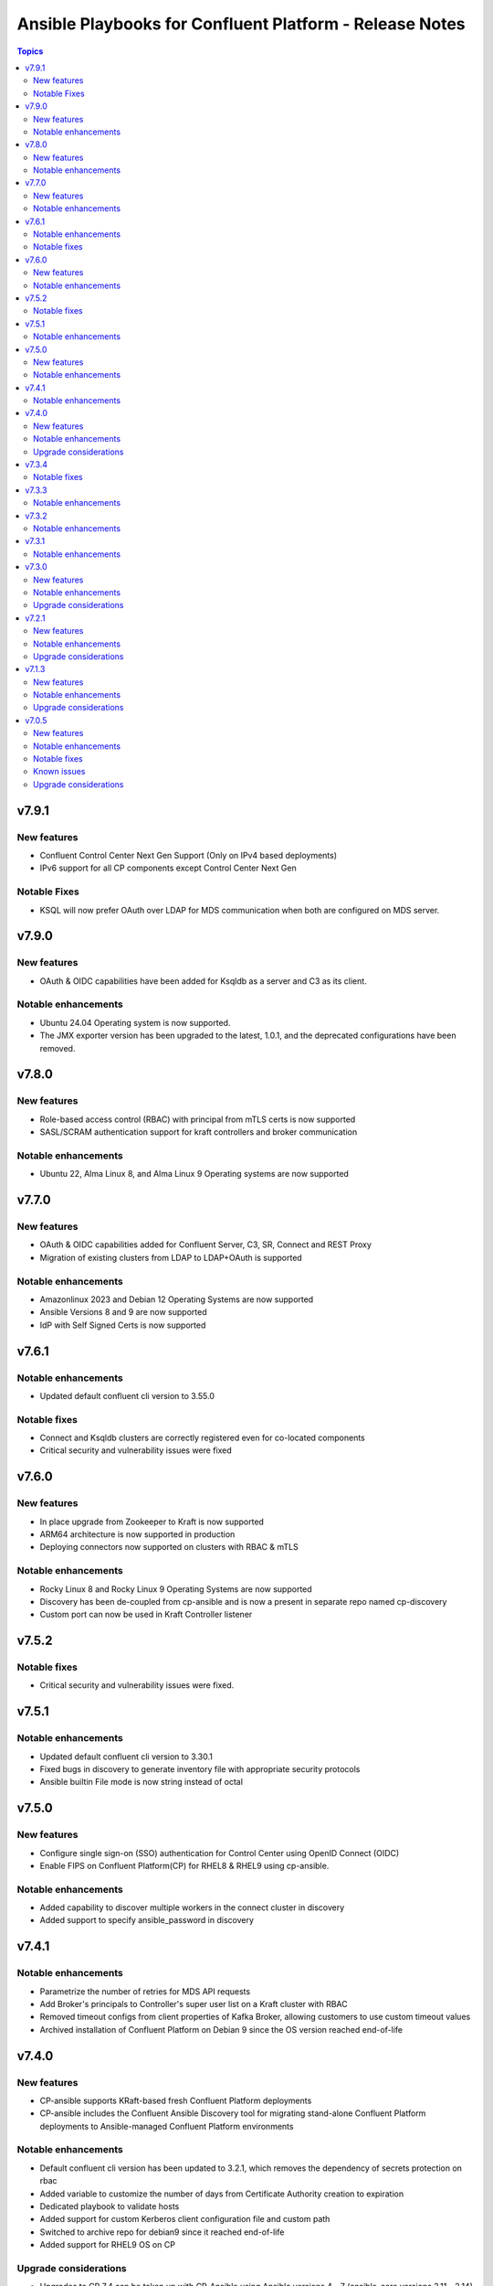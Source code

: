 ================================
Ansible Playbooks for Confluent Platform - Release Notes
================================

.. contents:: Topics

v7.9.1
======

New features
-------------
- Confluent Control Center Next Gen Support (Only on IPv4 based deployments)
- IPv6 support for all CP components except Control Center Next Gen

Notable Fixes
-------------
- KSQL will now prefer OAuth over LDAP for MDS communication when both are configured on MDS server.

v7.9.0
======

New features
-------------
- OAuth & OIDC capabilities have been added for Ksqldb as a server and C3 as its client.

Notable enhancements
-------------
- Ubuntu 24.04 Operating system is now supported.
- The JMX exporter version has been upgraded to the latest, 1.0.1, and the deprecated configurations have been removed.

v7.8.0
======

New features
-------------
- Role-based access control (RBAC) with principal from mTLS certs is now supported
- SASL/SCRAM authentication support for kraft controllers and broker communication

Notable enhancements
-------------
- Ubuntu 22, Alma Linux 8, and Alma Linux 9 Operating systems are now supported

v7.7.0
======

New features
-------------
- OAuth & OIDC capabilities added for Confluent Server, C3, SR, Connect and REST Proxy
- Migration of existing clusters from LDAP to LDAP+OAuth is supported

Notable enhancements
-------------

- Amazonlinux 2023 and Debian 12 Operating Systems are now supported
- Ansible Versions 8 and 9 are now supported
- IdP with Self Signed Certs is now supported

v7.6.1
======

Notable enhancements
-------------

- Updated default confluent cli version to 3.55.0

Notable fixes
-------------

- Connect and Ksqldb clusters are correctly registered even for co-located components
- Critical security and vulnerability issues were fixed



v7.6.0
======

New features
-------------

- In place upgrade from Zookeeper to Kraft is now supported
- ARM64 architecture is now supported in production
- Deploying connectors now supported on clusters with RBAC & mTLS

Notable enhancements
-------------

- Rocky Linux 8 and Rocky Linux 9 Operating Systems are now supported
- Discovery has been de-coupled from cp-ansible and is now a present in separate repo named cp-discovery
- Custom port can now be used in Kraft Controller listener

v7.5.2
======

Notable fixes
-------------

- Critical security and vulnerability issues were fixed.


v7.5.1
======

Notable enhancements
-------------

- Updated default confluent cli version to 3.30.1
- Fixed bugs in discovery to generate inventory file with appropriate security protocols
- Ansible builtin File mode is now string instead of octal

v7.5.0
======

New features
-------------

- Configure single sign-on (SSO) authentication for Control Center using OpenID Connect (OIDC)
- Enable FIPS on Confluent Platform(CP) for RHEL8 & RHEL9 using cp-ansible.

Notable enhancements
-------------

- Added capability to discover multiple workers in the connect cluster in discovery
- Added support to specify ansible_password in discovery

v7.4.1
======

Notable enhancements
-------------

- Parametrize the number of retries for MDS API requests
- Add Broker's principals to Controller's super user list on a Kraft cluster with RBAC
- Removed timeout configs from client properties of Kafka Broker, allowing customers to use custom timeout values
- Archived installation of Confluent Platform on Debian 9 since the OS version reached end-of-life


v7.4.0
======

New features
-------------

- CP-ansible supports KRaft-based fresh Confluent Platform deployments
- CP-ansible includes the Confluent Ansible Discovery tool for migrating stand-alone Confluent Platform deployments to Ansible-managed Confluent Platform environments

Notable enhancements
-------------

- Default confluent cli version has been updated to 3.2.1, which removes the dependency of secrets protection on rbac
- Added variable to customize the number of days from Certificate Authority creation to expiration
- Dedicated playbook to validate hosts
- Added support for custom Kerberos client configuration file and custom path
- Switched to archive repo for debian9 since it reached end-of-life
- Added support for RHEL9 OS on CP

Upgrade considerations
-------------

- Upgrades to CP 7.4 can be taken up with CP-Ansible using Ansible versions 4 - 7 (ansible-core versions 2.11 - 2.14)

v7.3.4
======

Notable fixes
-------------

- Introduced timeout while deploying connector
- Added optional vars to configure kerberos.kdc_port (default: 88), kerberos.admin_port (default: 749)
- Minor fixes to support confluent CLI v3
- Fixed minor bugs in SSL principal mapping rule logic
- Fixed some non-root CP deployment issues
- Fixed mTLS healthchecks

v7.3.3
======

Notable enhancements
-------------

- Move out host validations as an on-demand playbook
- Improve error handling deploying kafka connectors
- Add confluent.ssl.* properties
- Fix export certificates logic from Keystore and Truststore
- Fix JMX Exporter Rules
- Support custom kerberos client config file and custom path
- Add retries to register cluster task


v7.3.2
======

Notable enhancements
-------------

- Added provision to configure Kafka Connect Replicator custom rest extension classes
- For archive installations, fixed logic to use `config_prefix` variable for zookeeper, kafka broker, schema registry, kafka connect
- Skip "Install pip" and "Upgrade pip" tasks using `package` tag
- Introduced new tag `cp_package` for installing/ upgrading confluent packages


v7.3.1
======

Notable enhancements
-------------

- Bug fixes to enable running playbook in ansible check mode.
- Validation about python version - 3.6+
- Bug fixes for rhel7 related to epel-release package


v7.3.0
======

New features
-------------

- CP-Ansible playbooks are Red Hat certified now and are available on Automation Hub starting 7.0.X
- Confluent Platform and CP-Ansible now supports JDK 17, in addition to JDK 8 and JDK 11. CP-Ansible support is now available for custom Java installations too.
- Day 2 Operations - upgrade from non-RBAC to RBAC using CP-Ansible is guarded with zero downtime and officially supported.
- Ansible Playbooks for Confluent Platform is now officially supported for Ansible 2.12 and 2.13 in addition to 2.11.

Notable enhancements
-------------

- Default confluent cli version has been updated to 2.28.1 from 2.19
- New var ansible_become_localhost introduced to specify the become value for localhost - used when dealing with any file present on localhost/controller
- Dedicated playbook to restart services manually
- rbac_component_additional_system_admins now supports assignment of principals and not just users
- Pip and python modules can/will now be installed on managed nodes via CP-Ansible

Upgrade considerations
-------------

- Upgrades to CP 7.3 can be taken up with CP-Ansible using Ansible 2.12 and 2.13 too.
- Variable rbac_component_additional_system_admins now can be updated in inventory file for assignment of principals. Backward compatible.


v7.2.1
======

New features
-------------

You can obfuscate sensitive information in Confluent Platform component logs and then create a single bundle of those logs to share with Confluent Support.

Notable enhancements
-------------

You can configure CP-Ansible to use the JKS files existing on each worker node for TLS encryption. You dont need to provide the JKS files on the Ansible control node. For more information, see Configure Encryption for Confluent Platform with Ansible Playbooks.

Upgrade considerations
-------------

CP-Ansible 7.2 does not support Ansible 2.9 or Python 2.x because those runtimes are end-of-life. Upgrade to Ansible 2.11+ or Python 3.6+ to use CP-Ansible 7.2 (https://docs.confluent.io/ansible/7.2.0/ansible-encrypt.html).


v7.1.3
======

New features
-------------

- Ansible Playbooks for Confluent Platform now have tag-based separation of tasks that require root permission from tasks that do not require root permission. You can take advantage of these tags to run tasks that do not require root permission. This enables users who have their own method to manage the prerequisites of Confluent Platform to use the Ansible Playbooks for Confluent Platform without root privileges.
- You can customize the SSL principal name by extracting one of the fields from the long distinguished name.

Notable enhancements
-------------

- Extended the support of the Ansible Playbooks for Confluent Platform to include Ansible 2.9 and Python 2.7.
- Extended host validation for memory and storage validation during installation.

Upgrade considerations
-------------

The Confluent CLI v2 has a breaking change that impacts Confluent Platform upgrades performed using Ansible Playbooks for Confluent Platform. Specifically, if you are using secret protection without RBAC, you cannot upgrade to Confluent Platform 7.1 as RBAC is mandatory with secret protection. For additional details, see here (https://docs.confluent.io/confluent-cli/current/migrate.html#breaking-changes-for-confluent-cli).


v7.0.5
======

Refer https://docs.confluent.io/platform/7.0.5/release-notes/index.html#ansible for more details.

New features
-------------

The Ansible Playbooks for Confluent Platform are now structured as Ansible Collections (https://docs.ansible.com/collections.html). This modernizes the structure of the Ansible Playbooks for Confluent Platform to conform with industry-standard best practices for Ansible. This will make it easier to compose using the Ansible Playbooks for Confluent Platform and other Ansible content, and improve the ability for your organization to provision and configure software holistically and consistently with Ansible. To understand how to work with the new structure, see the documentation on downloading Ansible Playbooks for Confluent Platform and using the Playbooks to install or upgrade Confluent Platform.

Notable enhancements
-------------

- Installs Java version 11 by default; the previous default was Java version 8. If you want to use Java 8, you can use the inventory variable appropriate for your platform: ubuntu_java_package_name, debian_java_package_name, or redhat_java_package_name.
- Adds support for Ubuntu 20.
- Adds support for Debian 10.

Notable fixes
-------------

When debug is enabled with the -vvv Ansible option, sensitive information, such as passwords, certificates, and keys, are printed in the output. Ansible does not provide a way to suppress sensitive information with the -vvv. Therefore, it is not recommended to use the debug mode in production environments.
As an alternative, use the playbook with the --diff option when troubleshooting issues. With this release, Ansible Playbooks for Confluent Platform no longer prints sensitive information, such as passwords, certificates, and keys, in the output of the --diff option.
For details, see Troubleshoot (https://docs.confluent.io/ansible/current/ansible-troubleshooting.html).

Known issues
-------------

If you have deployed Confluent Platform with the Ansible Playbooks where Java 8 was installed, you cannot use Ansible Playbooks to update the Confluent Platform deployment to use Java 11. Even if your inventory file is configured to install Java 11, running the Ansible Playbooks will only install Java 11 but the Confluent Platform components will continue to use Java 8.

Upgrade considerations
-------------

- If you are deploying Confluent Platform with the Ansible Playbooks configured for FIPS operational readiness, you must use Java 8. Confluent Platform FIPS operational readiness is not compatible with Java 11. For new installations or upgrades where FIPS operational readiness is desired, it is recommended that you explicitly configure your inventory file to use Java 8 by using the inventory variable appropriate for your platform: ubuntu_java_package_name, debian_java_package_name, or redhat_java_package_name.
- The Ansible Playbooks are now structured as Ansible Collections. To understand how to work with the new structure, see the documentation on using the Playbooks to upgrade Confluent Platform (https://docs.confluent.io/ansible/current/ansible-upgrade.html).

